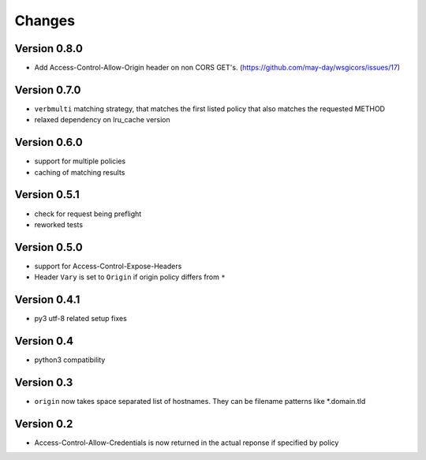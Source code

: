 Changes
=======

Version 0.8.0
-------------

- Add Access-Control-Allow-Origin header on non CORS GET's. (https://github.com/may-day/wsgicors/issues/17)

Version 0.7.0
-------------
- ``verbmulti`` matching strategy, that matches the first listed policy that also matches the requested METHOD
- relaxed dependency on lru_cache version
  
Version 0.6.0
-------------
- support for multiple policies
- caching of matching results

Version 0.5.1
-------------
- check for request being preflight
- reworked tests

Version 0.5.0
-------------

- support for Access-Control-Expose-Headers
- Header ``Vary`` is set to ``Origin`` if origin policy differs from ``*``

Version 0.4.1
-------------

-  py3 utf-8 related setup fixes

Version 0.4
-----------

-  python3 compatibility

Version 0.3
-----------

-  ``origin`` now takes space separated list of hostnames. They can be
   filename patterns like \*.domain.tld

Version 0.2
-----------

-  Access-Control-Allow-Credentials is now returned in the actual
   reponse if specified by policy

